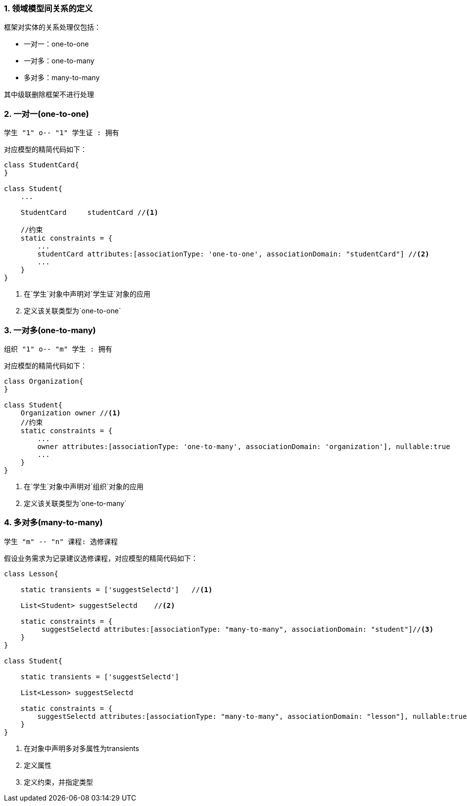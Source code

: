 :imagesdir: ./images
:sectnums:


### 领域模型间关系的定义

框架对实体的关系处理仅包括：

* 一对一：one-to-one
* 一对多：one-to-many
* 多对多：many-to-many

其中级联删除框架不进行处理


### 一对一(one-to-one)

[plantuml, relation-one-to-one, png]
----
学生 "1" o-- "1" 学生证 : 拥有
----

对应模型的精简代码如下：
[source,groovy]
----
class StudentCard{
}

class Student{
    ...

    StudentCard     studentCard //<1>

    //约束
    static constraints = {
        ...
        studentCard attributes:[associationType: 'one-to-one', associationDomain: "studentCard"] //<2>
        ...
    }
}

----
<1> 在`学生`对象中声明对`学生证`对象的应用
<2> 定义该关联类型为`one-to-one`

### 一对多(one-to-many)

[plantuml, relation-one-to-many, png]
----
组织 "1" o-- "m" 学生 : 拥有
----

对应模型的精简代码如下：
[source,groovy]
----
class Organization{
}

class Student{
    Organization owner //<1>
    //约束
    static constraints = {
        ...
        owner attributes:[associationType: 'one-to-many', associationDomain: 'organization'], nullable:true    //<2>
        ...
    }
}
----
<1> 在`学生`对象中声明对`组织`对象的应用
<2> 定义该关联类型为`one-to-many`

### 多对多(many-to-many)

[plantuml, relation-many-to-many, png]
----
学生 "m" -- "n" 课程: 选修课程
----

假设业务需求为记录建议选修课程，对应模型的精简代码如下：
[source,groovy]
----
class Lesson{

    static transients = ['suggestSelectd']   //<1>

    List<Student> suggestSelectd    //<2>

    static constraints = {
         suggestSelectd attributes:[associationType: "many-to-many", associationDomain: "student"]//<3>
    }
}

class Student{

    static transients = ['suggestSelectd']

    List<Lesson> suggestSelectd

    static constraints = {
        suggestSelectd attributes:[associationType: "many-to-many", associationDomain: "lesson"], nullable:true
    }
}
----
<1> 在对象中声明多对多属性为transients
<2> 定义属性
<3> 定义约束，并指定类型